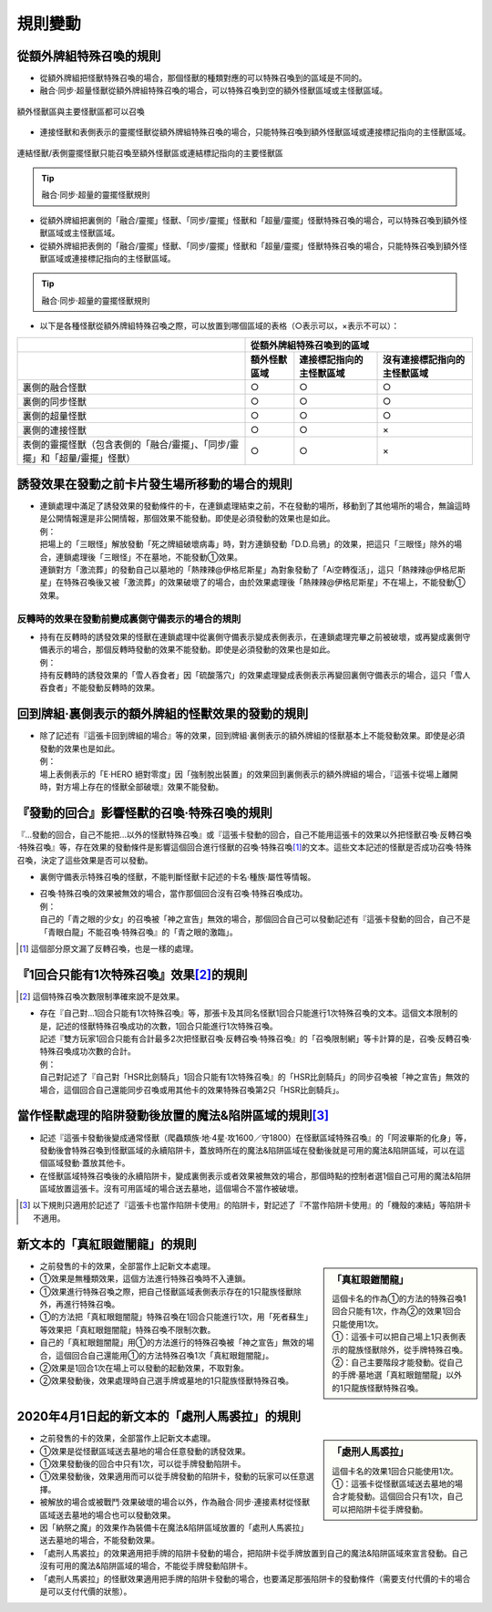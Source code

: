 =============
規則變動
=============

從額外牌組特殊召喚的規則
===========================

- 從額外牌組把怪獸特殊召喚的場合，那個怪獸的種類對應的可以特殊召喚到的區域是不同的。
- 融合·同步·超量怪獸從額外牌組特殊召喚的場合，可以特殊召喚到空的額外怪獸區域或主怪獸區域。

.. figure:: ../_static/2020/c01/ex_deck_summon.png
    :align: center
    :width: 400px
    :target: ../_static/2020/c01/ex_deck_summon.png

    額外怪獸區與主要怪獸區都可以召喚

- 連接怪獸和表側表示的靈擺怪獸從額外牌組特殊召喚的場合，只能特殊召喚到額外怪獸區域或連接標記指向的主怪獸區域。

.. figure:: ../_static/2020/c01/ex_deck_link_summon.png
    :align: center
    :width: 400px
    :target: ../_static/2020/c01/ex_deck_link_summon.png

    連結怪獸/表側靈擺怪獸只能召喚至額外怪獸區或連結標記指向的主要怪獸區

.. tip::

   融合·同步·超量的靈擺怪獸規則

- 從額外牌組把裏側的「融合/靈擺」怪獸、「同步/靈擺」怪獸和「超量/靈擺」怪獸特殊召喚的場合，可以特殊召喚到額外怪獸區域或主怪獸區域。
- 從額外牌組把表側的「融合/靈擺」怪獸、「同步/靈擺」怪獸和「超量/靈擺」怪獸特殊召喚的場合，只能特殊召喚到額外怪獸區域或連接標記指向的主怪獸區域。

.. tip::

   融合·同步·超量的靈擺怪獸規則

- 以下是各種怪獸從額外牌組特殊召喚之際，可以放置到哪個區域的表格（○表示可以，×表示不可以）：

============================================================================== ================ ============================= ================================
\                                                                              從額外牌組特殊召喚到的區域
------------------------------------------------------------------------------ -------------------------------------------------------------------------------
\                                                                              額外怪獸區域        連接標記指向的主怪獸區域          沒有連接標記指向的主怪獸區域
============================================================================== ================ ============================= ================================
裏側的融合怪獸                                                                     ○                ○                            ○
裏側的同步怪獸                                                                     ○                ○                            ○
裏側的超量怪獸                                                                     ○                ○                            ○
裏側的連接怪獸                                                                     ○                ○                            ×
表側的靈擺怪獸（包含表側的「融合/靈擺」、「同步/靈擺」和「超量/靈擺」怪獸）     ○                ○                            ×

============================================================================== ================ ============================= ================================

誘發效果在發動之前卡片發生場所移動的場合的規則
================================================

- | 連鎖處理中滿足了誘發效果的發動條件的卡，在連鎖處理結束之前，不在發動的場所，移動到了其他場所的場合，無論這時是公開情報還是非公開情報，那個效果不能發動。即使是必須發動的效果也是如此。
  | 例：
  | 把場上的「三眼怪」解放發動「死之牌組破壞病毒」時，對方連鎖發動「D.D.烏鴉」的效果，把這只「三眼怪」除外的場合，連鎖處理後「三眼怪」不在墓地，不能發動①效果。
  | 連鎖對方「激流葬」的發動自己以墓地的「熱辣辣@伊格尼斯星」為對象發動了「Ai空轉復活」，這只「熱辣辣@伊格尼斯星」在特殊召喚後又被「激流葬」的效果破壞了的場合，由於效果處理後「熱辣辣@伊格尼斯星」不在場上，不能發動①效果。

反轉時的效果在發動前變成裏側守備表示的場合的規則
------------------------------------------------

- | 持有在反轉時的誘發效果的怪獸在連鎖處理中從裏側守備表示變成表側表示，在連鎖處理完畢之前被破壞，或再變成裏側守備表示的場合，那個反轉時發動的效果不能發動。即使是必須發動的效果也是如此。
  | 例：
  | 持有反轉時的誘發效果的「雪人吞食者」因「硫酸落穴」的效果處理變成表側表示再變回裏側守備表示的場合，這只「雪人吞食者」不能發動反轉時的效果。

回到牌組·裏側表示的額外牌組的怪獸效果的發動的規則
================================================

- | 除了記述有『這張卡回到牌組的場合』等的效果，回到牌組·裏側表示的額外牌組的怪獸基本上不能發動效果。即使是必須發動的效果也是如此。
  | 例：
  | 場上表側表示的「E·HERO 絕對零度」因「強制脫出裝置」的效果回到裏側表示的額外牌組的場合，『這張卡從場上離開時，對方場上存在的怪獸全部破壞』效果不能發動。

『發動的回合』影響怪獸的召喚·特殊召喚的規則
===============================================

『...發動的回合，自己不能把...以外的怪獸特殊召喚』或『這張卡發動的回合，自己不能用這張卡的效果以外把怪獸召喚·反轉召喚·特殊召喚』等，存在效果的發動條件是影響這個回合進行怪獸的召喚·特殊召喚\ [#]_\ 的文本。這些文本記述的怪獸是否成功召喚·特殊召喚，決定了這些效果是否可以發動。

- 裏側守備表示特殊召喚的怪獸，不能判斷怪獸卡記述的卡名·種族·屬性等情報。

- | 召喚·特殊召喚的效果被無效的場合，當作那個回合沒有召喚·特殊召喚成功。
  | 例：
  | 自己的「青之眼的少女」的召喚被「神之宣告」無效的場合，那個回合自己可以發動記述有『這張卡發動的回合，自己不是「青眼白龍」不能召喚·特殊召喚』的「青之眼的激臨」。

.. [#] 這個部分原文漏了反轉召喚，也是一樣的處理。

『1回合只能有1次特殊召喚』效果\ [#]_\ 的規則
==============================================

.. [#] 這個特殊召喚次數限制準確來說不是效果。

- | 存在『自己對...1回合只能有1次特殊召喚』等，那張卡及其同名怪獸1回合只能進行1次特殊召喚的文本。這個文本限制的是，記述的怪獸特殊召喚成功的次數，1回合只能進行1次特殊召喚。
  | 記述『雙方玩家1回合只能有合計最多2次把怪獸召喚·反轉召喚·特殊召喚』的「召喚限制網」等卡計算的是，召喚·反轉召喚·特殊召喚成功次數的合計。
  | 例：
  | 自己對記述了『自己對「HSR比劍騎兵」1回合只能有1次特殊召喚』的「HSR比劍騎兵」的同步召喚被「神之宣告」無效的場合，這個回合自己還能同步召喚或用其他卡的效果特殊召喚第2只「HSR比劍騎兵」。

當作怪獸處理的陷阱發動後放置的魔法&陷阱區域的規則\ [#]_\
============================================================

- 記述『這張卡發動後變成通常怪獸（爬蟲類族·地·4星·攻1600／守1800）在怪獸區域特殊召喚』的「阿波畢斯的化身」等，發動後會特殊召喚到怪獸區域的永續陷阱卡，蓋放時所在的魔法&陷阱區域在發動後就是可用的魔法&陷阱區域，可以在這個區域發動·蓋放其他卡。
- 在怪獸區域特殊召喚後的永續陷阱卡，變成裏側表示或者效果被無效的場合，那個時點的控制者選1個自己可用的魔法&陷阱區域放置這張卡。沒有可用區域的場合送去墓地，這個場合不當作被破壞。

.. [#] 以下規則只適用於記述了『這張卡也當作陷阱卡使用』的陷阱卡，對記述了『不當作陷阱卡使用』的「機殼的凍結」等陷阱卡不適用。

新文本的「真紅眼鎧闇龍」的規則
=================================

.. sidebar:: 「真紅眼鎧闇龍」

    | 這個卡名的作為①的方法的特殊召喚1回合只能有1次，作為②的效果1回合只能使用1次。
    | ①：這張卡可以把自己場上1只表側表示的龍族怪獸除外，從手牌特殊召喚。
    | ②：自己主要階段才能發動。從自己的手牌·墓地選「真紅眼鎧闇龍」以外的1只龍族怪獸特殊召喚。

- 之前發售的卡的效果，全部當作上記新文本處理。
- ①效果是無種類效果，這個方法進行特殊召喚時不入連鎖。
- ①效果進行特殊召喚之際，把自己怪獸區域表側表示存在的1只龍族怪獸除外，再進行特殊召喚。
- ①的方法把「真紅眼鎧闇龍」特殊召喚在1回合只能進行1次，用「死者蘇生」等效果把「真紅眼鎧闇龍」特殊召喚不限制次數。
- 自己的「真紅眼鎧闇龍」用①的方法進行的特殊召喚被「神之宣告」無效的場合，這個回合自己還能用①的方法特殊召喚1次「真紅眼鎧闇龍」。
- ②效果是1回合1次在場上可以發動的起動效果，不取對象。
- ②效果發動後，效果處理時自己選手牌或墓地的1只龍族怪獸特殊召喚。

2020年4月1日起的新文本的「處刑人馬裘拉」的規則
================================================

.. sidebar:: 「處刑人馬裘拉」

    | 這個卡名的效果1回合只能使用1次。
    | ①：這張卡從怪獸區域送去墓地的場合才能發動。這個回合只有1次，自己可以把陷阱卡從手牌發動。

- 之前發售的卡的效果，全部當作上記新文本處理。
- ①效果是從怪獸區域送去墓地的場合任意發動的誘發效果。
- ①效果發動後的回合中只有1次，可以從手牌發動陷阱卡。
- ①效果發動後，效果適用而可以從手牌發動的陷阱卡，發動的玩家可以任意選擇。
- 被解放的場合或被戰鬥·效果破壞的場合以外，作為融合·同步·連接素材從怪獸區域送去墓地的場合也可以發動效果。
- 因「納祭之魔」的效果作為裝備卡在魔法&陷阱區域放置的「處刑人馬裘拉」送去墓地的場合，不能發動效果。
- 「處刑人馬裘拉」的效果適用把手牌的陷阱卡發動的場合，把陷阱卡從手牌放置到自己的魔法&陷阱區域來宣言發動。自己沒有可用的魔法&陷阱區域的場合，不能從手牌發動陷阱卡。
- 「處刑人馬裘拉」的怪獸效果適用把手牌的陷阱卡發動的場合，也要滿足那張陷阱卡的發動條件（需要支付代價的卡的場合是可以支付代價的狀態）。
